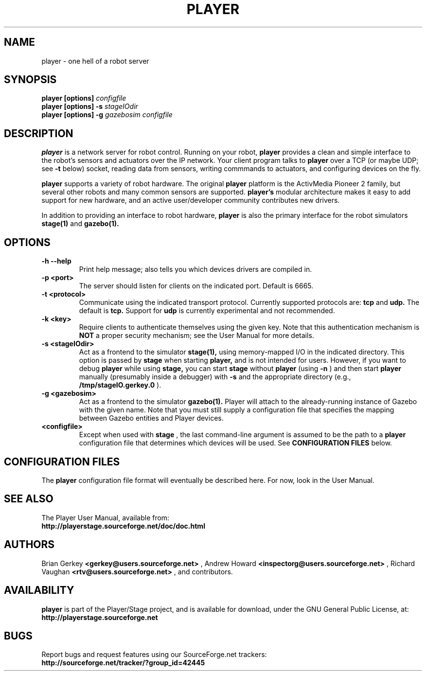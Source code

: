 .\" Copyright Andries Brouwer, Ragnar Hojland Espinosa and A. Wik, 1998.
.\"
.\" This file may be copied under the conditions described
.\" in the LDP GENERAL PUBLIC LICENSE, Version 1, September 1998
.\" that should have been distributed together with this file.
.\"
.TH PLAYER 1 "June 2004" "Player/Stage Project" "Version 1.5"
.SH NAME
player \- one hell of a robot server
.SH SYNOPSIS
.B player [options]
.IB configfile
.br
.B player [options] -s
.IB stageIOdir
.br
.B player [options] -g
.IB gazebosim
.IB configfile
.sp
.SH DESCRIPTION
.B player
is a network server for robot control. Running on your robot,
.B player
provides a clean and simple interface to the robot's sensors and
actuators over the IP network. Your client program talks to 
.B player
over a TCP (or maybe UDP; see 
.B -t
below) socket, reading data from sensors, writing commmands to actuators, and
configuring devices on the fly.
.PP
.B player
supports a variety of robot hardware. The original 
.B player
platform is the ActivMedia Pioneer 2 family, but several other robots
and many common sensors are supported. 
.B player's
modular architecture
makes it easy to add support for new hardware, and an active
user/developer community contributes new drivers.
.PP
In addition to providing an interface to robot hardware, 
.B player
is also the
primary interface for the robot simulators
.B stage(1)
and
.B gazebo(1).
.SH "OPTIONS"
.TP
.B "\-h \-\-help"
Print help message; also tells you which devices drivers are compiled in.
.TP
.B "\-p <port>"
The server should listen for clients on the indicated port.  Default is 6665.
.TP
.B "\-t <protocol>"
Communicate using the indicated transport protocol.  Currently supported
protocols are:
.B tcp
and
.B udp.
The default is
.B tcp.
Support for
.B udp
is currently experimental and not recommended.
.TP
.B "\-k <key>"
Require clients to authenticate themselves using the given key.  Note that
this authentication mechanism is
.B NOT
a proper security mechanism; see the User Manual for more details.
.TP
.B "\-s <stageIOdir>"
Act as a frontend to the simulator
.B stage(1),
using memory-mapped I/O in the indicated directory.  This option is passed by
.B stage
when starting
.B player,
and is not intended for users.  However, if you want to debug 
.B player
while using
.B stage,
you can start
.B stage
without 
.B player
(using
.B -n
) and then start 
.B player
manually (presumably inside a debugger) with
.B -s
and the appropriate directory (e.g.,
.B /tmp/stageIO.gerkey.0
).
.TP
.B "\-g <gazebosim>"
Act as a frontend to the simulator
.B gazebo(1).
Player will attach to the already-running instance of Gazebo with the given
name.  Note that you must still supply a configuration file that specifies
the mapping between Gazebo entities and Player devices.
.TP
.B <configfile>
Except when used with
.B stage
,
the last command-line argument is assumed to be the path to a
.B player
configuration file that determines which devices will be used.  See
.B CONFIGURATION FILES
below.
.SH "CONFIGURATION FILES"
The
.B player
configuration file format will eventually be described here.  For now,
look in the User Manual.
.SH "SEE ALSO"
The Player User Manual, available from:
.br
.B http://playerstage.sourceforge.net/doc/doc.html
.SH AUTHORS
Brian Gerkey
.B <gerkey@users.sourceforge.net>
, Andrew Howard
.B <inspectorg@users.sourceforge.net>
, Richard Vaughan
.B <rtv@users.sourceforge.net>
, and contributors.
.SH AVAILABILITY
.B player
is part of the Player/Stage project, and is available for download, under
the GNU General Public License, at:
.nf
.B http://playerstage.sourceforge.net
.SH BUGS
Report bugs and request features using our SourceForge.net trackers:
.nf
.B http://sourceforge.net/tracker/?group_id=42445
